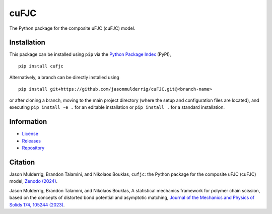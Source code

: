 #####
cuFJC
#####

|build| |pyversions| |pypi| |license| |zenodo|

The Python package for the composite uFJC (cuFJC) model.

************
Installation
************

This package can be installed using ``pip`` via the `Python Package Index <https://pypi.org/project/cufjc/>`_ (PyPI),

::

    pip install cufjc

Alternatively, a branch can be directly installed using

::

    pip install git+https://github.com/jasonmulderrig/cuFJC.git@<branch-name>

or after cloning a branch, moving to the main project directory (where the setup and configuration files are located), and executing ``pip install -e .`` for an editable installation or ``pip install .`` for a standard installation.

***********
Information
***********

- `License <https://github.com/jasonmulderrig/cuFJC/LICENSE>`__
- `Releases <https://github.com/jasonmulderrig/cuFJC/releases>`__
- `Repository <https://github.com/jasonmulderrig/cuFJC>`__

********
Citation
********

\Jason Mulderrig, Brandon Talamini, and Nikolaos Bouklas, ``cufjc``: the Python package for the composite uFJC (cuFJC) model, `Zenodo (2024) <https://doi.org/10.5281/zenodo.10871017>`_.

\Jason Mulderrig, Brandon Talamini, and Nikolaos Bouklas, A statistical mechanics framework for polymer chain scission, based on the concepts of distorted bond potential and asymptotic matching, `Journal of the Mechanics and Physics of Solids 174, 105244 (2023) <https://www.sciencedirect.com/science/article/pii/S0022509623000480>`_.

..
    Badges ========================================================================

.. |build| image:: https://img.shields.io/github/checks-status/jasonmulderrig/cuFJC/main?label=GitHub&logo=github
    :target: https://github.com/jasonmulderrig/cuFJC

.. |pyversions| image:: https://img.shields.io/pypi/pyversions/cufjc.svg?logo=python&logoColor=FBE072&color=4B8BBE&label=Python
    :target: https://pypi.org/project/cufjc/

.. |pypi| image:: https://img.shields.io/pypi/v/cufjc?logo=pypi&logoColor=FBE072&label=PyPI&color=4B8BBE
    :target: https://pypi.org/project/cufjc/

.. |license| image:: https://img.shields.io/github/license/jasonmulderrig/cuFJC?label=License
    :target: https://github.com/jasonmulderrig/cuFJC/LICENSE

.. |zenodo| image:: https://zenodo.org/badge/DOI/10.5281/zenodo.10871017.svg
   :target: https://doi.org/10.5281/zenodo.10871017
